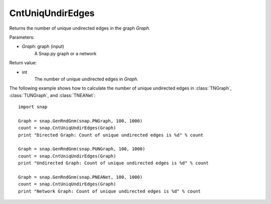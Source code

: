 CntUniqUndirEdges
'''''''''''''''''


.. function:: CntUniqUndirEdges(Graph)

Returns the number of unique undirected edges in the graph *Graph*. 

Parameters:

- *Graph*: graph (input)
    A Snap.py graph or a network

Return value:

- int
    The number of unique undirected edges in *Graph*.


The following example shows how to calculate the number of unique undirected edges in
:class:`TNGraph`, :class:`TUNGraph`, and :class:`TNEANet`::

    import snap

    Graph = snap.GenRndGnm(snap.PNGraph, 100, 1000)
    count = snap.CntUniqUndirEdges(Graph)
    print "Directed Graph: Count of unique undirected edges is %d" % count

    Graph = snap.GenRndGnm(snap.PUNGraph, 100, 1000)
    count = snap.CntUniqUndirEdges(Graph)
    print "Undirected Graph: Count of unique undirected edges is %d" % count

    Graph = snap.GenRndGnm(snap.PNEANet, 100, 1000)
    count = snap.CntUniqUndirEdges(Graph)
    print "Network Graph: Count of unique undirected edges is %d" % count
